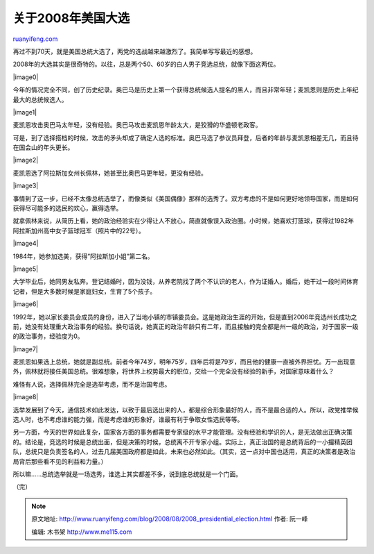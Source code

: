 .. _200808_2008_presidential_election:

关于2008年美国大选
=====================================

`ruanyifeng.com <http://www.ruanyifeng.com/blog/2008/08/2008_presidential_election.html>`__

再过不到70天，就是美国总统大选了，两党的选战越来越激烈了。我简单写写最近的感想。

2008年的大选其实是很奇特的。以往，总是两个50、60岁的白人男子竞选总统，就像下面这两位。

|image0|

今年的情况完全不同，创了历史纪录。奥巴马是历史上第一个获得总统候选人提名的黑人，而且非常年轻；麦凯恩则是历史上年纪最大的总统候选人。

|image1|

麦凯恩攻击奥巴马太年轻，没有经验。奥巴马攻击麦凯恩年龄太大，是狡猾的华盛顿老政客。

可是，到了选择搭档的时候，攻击的矛头却成了确定人选的标准。奥巴马选了参议员拜登，后者的年龄与麦凯恩相差无几，而且待在国会山的年头更长。

|image2|

麦凯恩选了阿拉斯加女州长佩林，她甚至比奥巴马更年轻，更没有经验。

|image3|

事情到了这一步，已经不太像总统选举了，而像类似《美国偶像》那样的选秀了。双方考虑的不是如何更好地领导国家，而是如何获得尽可能多的选民的欢心，赢得选举。

就拿佩林来说，从简历上看，她的政治经验实在少得让人不放心，简直就像误入政治圈。小时候，她喜欢打篮球，获得过1982年阿拉斯加州高中女子篮球冠军（照片中的22号）。

|image4|

1984年，她参加选美，获得”阿拉斯加小姐”第二名。

|image5|

大学毕业后，她同男友私奔。登记结婚时，因为没钱，从养老院找了两个不认识的老人，作为证婚人。婚后，她干过一段时间体育记者，但是大多数时候是家庭妇女，生育了5个孩子。

|image6|

1992年，她以家长委员会成员的身份，进入了当地小镇的市镇委员会。这是她政治生涯的开始，但是直到2006年竞选州长成功之前，她没有处理重大政治事务的经验。换句话说，她真正的政治年龄只有二年，而且接触的完全都是州一级的政治，对于国家一级的政治事务，经验度为0。

|image7|

麦凯恩如果选上总统，她就是副总统。前者今年74岁，明年75岁，四年后将是79岁，而且他的健康一直被外界担忧。万一出现意外，佩林就将接任美国总统。很难想象，将世界上权势最大的职位，交给一个完全没有经验的新手，对国家意味着什么？

难怪有人说，选择佩林完全是选举考虑，而不是治国考虑。

|image8|

选举发展到了今天，通信技术如此发达，以致于最后选出来的人，都是综合形象最好的人，而不是最合适的人。所以，政党推举候选人时，也不考虑谁的能力强，而是考虑谁的形象好，谁最有利于争取女性选民等等。

另一方面，今天的世界如此复杂，国家各方面的事务都需要专家级的水平才能管理。没有经验和学识的人，是无法做出正确决策的。结论是，竞选的时候是总统出面，但是决策的时候，总统离不开专家小组。实际上，真正治国的是总统背后的一小撮精英团队，总统只是负责签名的人，过去几届美国政府都是如此，未来也必然如此。（其实，这一点对中国也适用，真正的决策者是政治局背后那些看不见的利益和力量。）

所以嘛……总统选举就是一场选秀，谁选上其实都差不多，说到底总统就是一个门面。

（完）

.. note::
    原文地址: http://www.ruanyifeng.com/blog/2008/08/2008_presidential_election.html 
    作者: 阮一峰 

    编辑: 木书架 http://www.me115.com